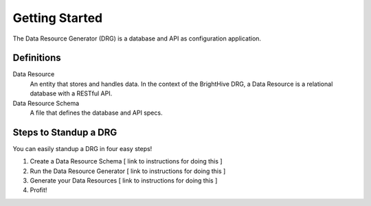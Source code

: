 Getting Started
===============

The Data Resource Generator (DRG) is a database and API as configuration application.

Definitions
-----------

Data Resource
    An entity that stores and handles data. In the context of the BrightHive DRG, a Data Resource is a relational database with a RESTful API.

Data Resource Schema
    A file that defines the database and API specs.

Steps to Standup a DRG
----------------------

You can easily standup a DRG in four easy steps!

#. Create a Data Resource Schema [ link to instructions for doing this ]
#. Run the Data Resource Generator [ link to instructions for doing this ]
#. Generate your Data Resources [ link to instructions for doing this ]
#. Profit!
